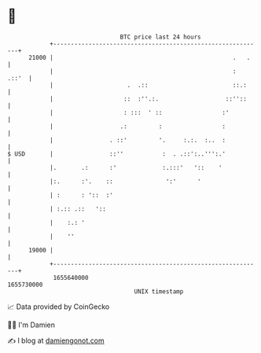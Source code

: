* 👋

#+begin_example
                                   BTC price last 24 hours                    
               +------------------------------------------------------------+ 
         21000 |                                                   .   .    | 
               |                                                   :  .::'  | 
               |                     .  .::                        ::.:     | 
               |                    ::  :''.:.                   ::''::     | 
               |                    : :::  ' ::                 :'          | 
               |                   .:         :                 :           | 
               |                . ::'         '.     :.:.  :..  :           | 
   $ USD       |                ::''           :  . .::':..''':.'           | 
               |.       .:      :'             :.:::'   '::    '            | 
               |:.      :'.    ::               ':'      '                  | 
               | :      : '::  :'                                           | 
               | :.:: .::   '::                                             | 
               |    :.: '                                                   | 
               |    ''                                                      | 
         19000 |                                                            | 
               +------------------------------------------------------------+ 
                1655640000                                        1655730000  
                                       UNIX timestamp                         
#+end_example
📈 Data provided by CoinGecko

🧑‍💻 I'm Damien

✍️ I blog at [[https://www.damiengonot.com][damiengonot.com]]
